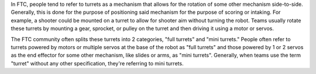 
In FTC, people tend to refer to turrets as a mechanism that allows for the rotation of some other mechanism side-to-side. Generally, this is done for the purpose of positioning said mechanism for the purpose of scoring or intaking. For example, a shooter could be mounted on a turret to allow for shooter aim without turning the robot. Teams usually rotate these turrets by mounting a gear, sprocket, or pulley on the turret and then driving it using a motor or servos. 

The FTC community often splits these turrets into 2 categories, "full turrets" and "mini turrets." People often refer to turrets powered by motors or multiple servos at the base of the robot as "full turrets" and those powered by 1 or 2 servos as the end effector for some other mechanism, like slides or arms, as "mini turrets". Generally, when teams use the term "turret" without any other specification, they're referring to mini turrets.
